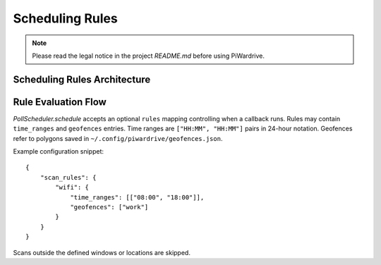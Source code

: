 Scheduling Rules
----------------
.. note::
   Please read the legal notice in the project `README.md` before using PiWardrive.

Scheduling Rules Architecture
~~~~~~~~~~~~~~~~~~~~~~~~~~~~

.. mermaid::

   graph TB
       A[PollScheduler] --> B[Schedule Rules]
       B --> C[Time Ranges]
       B --> D[Geofences]
       
       C --> E[Start Time]
       C --> F[End Time]
       C --> G[24-hour Format]
       
       D --> H[Geofence Polygons]
       D --> I[Location Matching]
       D --> J[GPS Coordinates]
       
       A --> K[Callback Execution]
       K --> L{Rule Check}
       L -->|Pass| M[Execute Callback]
       L -->|Fail| N[Skip Execution]
       
       H --> O[geofences.json]
       J --> P[Current Location]
       
       style A fill:#e1f5fe
       style B fill:#e8f5e8
       style C fill:#fff3e0
       style D fill:#fce4ec
       style K fill:#f3e5f5

Rule Evaluation Flow
~~~~~~~~~~~~~~~~~~~~

.. mermaid::

   flowchart TD
       A[Scheduled Task] --> B{Time Range Check}
       B -->|Outside Range| C[Skip Task]
       B -->|Within Range| D{Geofence Check}
       D -->|Outside Geofence| C
       D -->|Within Geofence| E[Execute Task]
       D -->|No Geofence Rules| E
       
       style A fill:#e1f5fe
       style B fill:#fff3e0
       style C fill:#ffebee
       style D fill:#fce4ec
       style E fill:#e8f5e8

`PollScheduler.schedule` accepts an optional ``rules`` mapping controlling when a
callback runs. Rules may contain ``time_ranges`` and ``geofences`` entries. Time
ranges are ``["HH:MM", "HH:MM"]`` pairs in 24-hour notation. Geofences refer to
polygons saved in ``~/.config/piwardrive/geofences.json``.

Example configuration snippet::

    {
        "scan_rules": {
            "wifi": {
                "time_ranges": [["08:00", "18:00"]],
                "geofences": ["work"]
            }
        }
    }

Scans outside the defined windows or locations are skipped.
